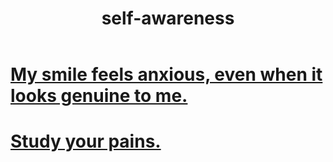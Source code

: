 :PROPERTIES:
:ID:       cc3f38e2-b1cf-4a76-9abb-eb31daf514de
:END:
#+title: self-awareness
* [[id:27533eec-38f1-4f4a-8ffb-5125d99c0f78][My smile feels anxious, even when it looks genuine to me.]]
* [[id:71dc8ea7-cbd0-4fc5-8514-e0617b422569][Study your pains.]]

